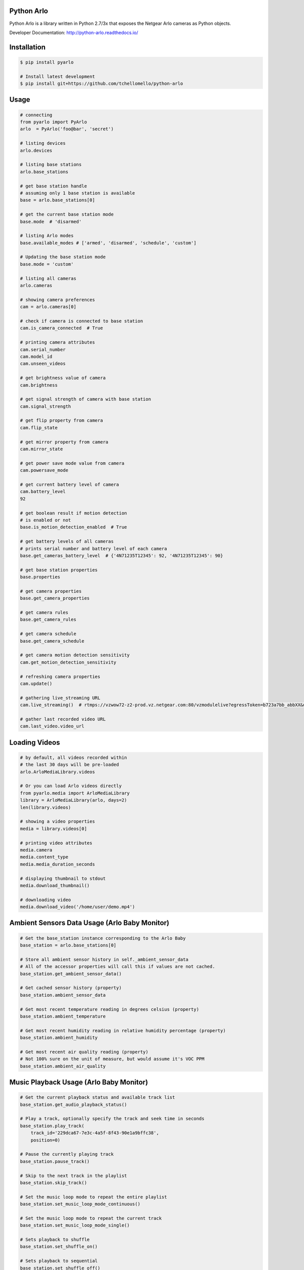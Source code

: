 Python Arlo
-----------

.. image:: https://badge.fury.io/py/pyarlo.svg
    :target: https://badge.fury.io/py/pyarlo

.. image:: https://travis-ci.org/tchellomello/python-arlo.svg?branch=master
    :target: https://travis-ci.org/tchellomello/python-arlo

.. image:: https://coveralls.io/repos/github/tchellomello/python-arlo/badge.svg?branch=master
    :target: https://coveralls.io/github/tchellomello/python-arlo?branch=master

.. image:: https://img.shields.io/pypi/pyversions/pyarlo.svg
    :target: https://pypi.python.org/pypi/pyarlo

.. _CONTRIBUTING.rst: https://raw.githubusercontent.com/tchellomello/python-arlo/master/CONTRIBUTING.rst


Python Arlo  is a library written in Python 2.7/3x that exposes the Netgear Arlo cameras as Python objects.

Developer Documentation: `http://python-arlo.readthedocs.io/ <http://python-arlo.readthedocs.io/>`_


Installation
------------

.. code-block:: bash

    $ pip install pyarlo

    # Install latest development
    $ pip install git+https://github.com/tchellomello/python-arlo

Usage
-----

.. code-block:: python

    # connecting
    from pyarlo import PyArlo
    arlo  = PyArlo('foo@bar', 'secret')

    # listing devices
    arlo.devices

    # listing base stations
    arlo.base_stations

    # get base station handle
    # assuming only 1 base station is available
    base = arlo.base_stations[0]

    # get the current base station mode
    base.mode  # 'disarmed'

    # listing Arlo modes
    base.available_modes # ['armed', 'disarmed', 'schedule', 'custom']

    # Updating the base station mode
    base.mode = 'custom'

    # listing all cameras
    arlo.cameras

    # showing camera preferences
    cam = arlo.cameras[0]

    # check if camera is connected to base station
    cam.is_camera_connected  # True

    # printing camera attributes
    cam.serial_number
    cam.model_id
    cam.unseen_videos

    # get brightness value of camera
    cam.brightness

    # get signal strength of camera with base station
    cam.signal_strength
    
    # get flip property from camera
    cam.flip_state

    # get mirror property from camera
    cam.mirror_state

    # get power save mode value from camera
    cam.powersave_mode

    # get current battery level of camera
    cam.battery_level
    92

    # get boolean result if motion detection
    # is enabled or not
    base.is_motion_detection_enabled  # True

    # get battery levels of all cameras
    # prints serial number and battery level of each camera
    base.get_cameras_battery_level  # {'4N71235T12345': 92, '4N71235T12345': 90}

    # get base station properties
    base.properties

    # get camera properties
    base.get_camera_properties

    # get camera rules
    base.get_camera_rules

    # get camera schedule
    base.get_camera_schedule

    # get camera motion detection sensitivity
    cam.get_motion_detection_sensitivity

    # refreshing camera properties
    cam.update()

    # gathering live_streaming URL
    cam.live_streaming()  # rtmps://vzwow72-z2-prod.vz.netgear.com:80/vzmodulelive?egressToken=b723a7bb_abbXX&userAgent=web&cameraId=48AAAAA

    # gather last recorded video URL
    cam.last_video.video_url

Loading Videos
--------------

.. code-block:: python

    # by default, all videos recorded within
    # the last 30 days will be pre-loaded
    arlo.ArloMediaLibrary.videos

    # Or you can load Arlo videos directly
    from pyarlo.media import ArloMediaLibrary
    library = ArloMediaLibrary(arlo, days=2)
    len(library.videos)

    # showing a video properties
    media = library.videos[0]

    # printing video attributes
    media.camera
    media.content_type
    media.media_duration_seconds

    # displaying thumbnail to stdout
    media.download_thumbnail()

    # downloading video
    media.download_video('/home/user/demo.mp4')


Ambient Sensors Data Usage (Arlo Baby Monitor)
----------------------------------------------

.. code-block:: python

    # Get the base_station instance corresponding to the Arlo Baby
    base_station = arlo.base_stations[0]

    # Store all ambient sensor history in self._ambient_sensor_data
    # All of the accessor properties will call this if values are not cached.
    base_station.get_ambient_sensor_data()

    # Get cached sensor history (property)
    base_station.ambient_sensor_data

    # Get most recent temperature reading in degrees celsius (property)
    base_station.ambient_temperature

    # Get most recent humidity reading in relative humidity percentage (property)
    base_station.ambient_humidity

    # Get most recent air quality reading (property)
    # Not 100% sure on the unit of measure, but would assume it's VOC PPM
    base_station.ambient_air_quality

Music Playback Usage (Arlo Baby Monitor)
----------------------------------------

.. code-block:: python

    # Get the current playback status and available track list
    base_station.get_audio_playback_status()

    # Play a track, optionally specify the track and seek time in seconds
    base_station.play_track(
        track_id='229dca67-7e3c-4a5f-8f43-90e1a9bffc38',
        position=0)

    # Pause the currently playing track
    base_station.pause_track()

    # Skip to the next track in the playlist
    base_station.skip_track()

    # Set the music loop mode to repeat the entire playlist
    base_station.set_music_loop_mode_continuous()

    # Set the music loop mode to repeat the current track
    base_station.set_music_loop_mode_single()

    # Sets playback to shuffle
    base_station.set_shuffle_on()

    # Sets playback to sequential
    base_station.set_shuffle_off()

    # Change the playback volume
    base_station.set_volume(100)

Night Light Usage (Arlo Baby Monitor)
-------------------------------------

.. code-block:: python

    # Turn on the night light
    base_station.set_night_light_on()

    # Turn off the night light
    base_station.set_night_light_off()

    # Set the brightness of the night light
    base_station.set_night_light_brightness(200)


Supported Devices
-----------------
If you have a different model, please feel free to contribute by reporting your results.

+-------------------------+---------------+------------+-----------------+
| Model                   |  Tested by    |   Status   | Results/Issues  |
+=========================+===============+============+=================+
| Arlo 1st Generation     | @tchellomello | working/ok |     N/A         |
+-------------------------+---------------+------------+-----------------+
| Arlo 2st Generation     | @tchellomello | working/ok |     N/A         |
+-------------------------+---------------+------------+-----------------+


Contributing
------------
See more at CONTRIBUTING.rst_.
